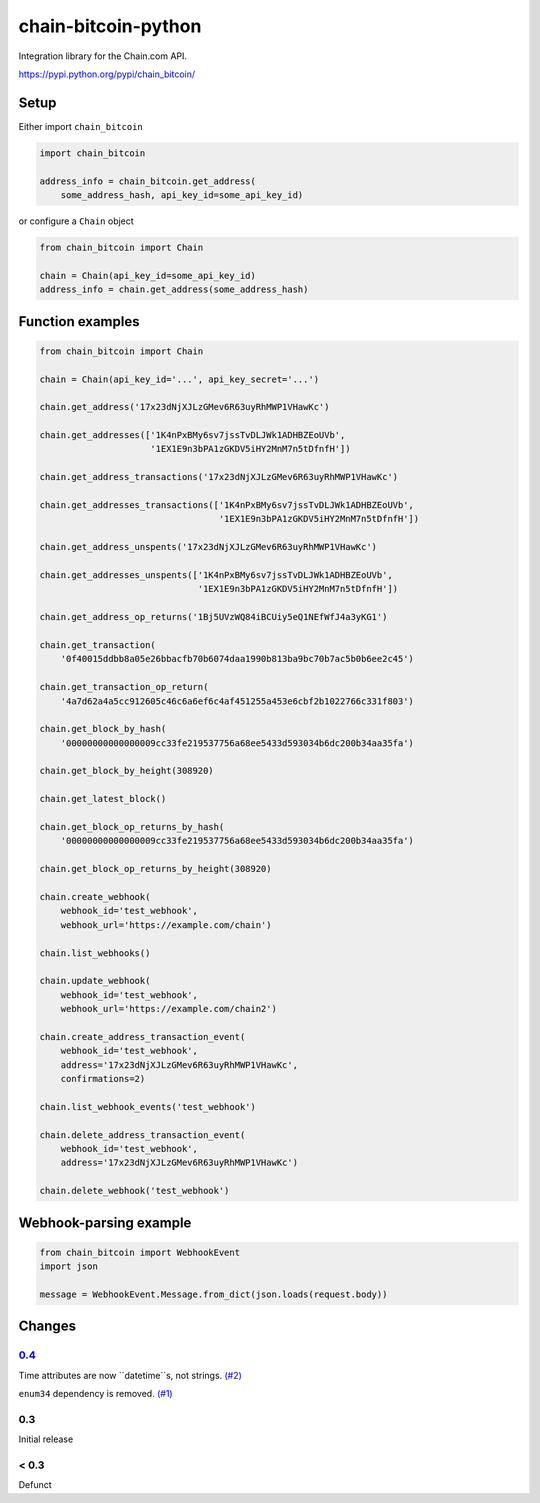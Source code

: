chain-bitcoin-python
====================

Integration library for the Chain.com API.

https://pypi.python.org/pypi/chain_bitcoin/

.. pypi - Everything below this line goes into the description for PyPI.


Setup
-----

Either import ``chain_bitcoin``

.. code:: python

    import chain_bitcoin

    address_info = chain_bitcoin.get_address(
        some_address_hash, api_key_id=some_api_key_id)

or configure a ``Chain`` object

.. code:: python

    from chain_bitcoin import Chain

    chain = Chain(api_key_id=some_api_key_id)
    address_info = chain.get_address(some_address_hash)

Function examples
-----------------

.. code:: python

    from chain_bitcoin import Chain

    chain = Chain(api_key_id='...', api_key_secret='...')

    chain.get_address('17x23dNjXJLzGMev6R63uyRhMWP1VHawKc')

    chain.get_addresses(['1K4nPxBMy6sv7jssTvDLJWk1ADHBZEoUVb',
                         '1EX1E9n3bPA1zGKDV5iHY2MnM7n5tDfnfH'])

    chain.get_address_transactions('17x23dNjXJLzGMev6R63uyRhMWP1VHawKc')

    chain.get_addresses_transactions(['1K4nPxBMy6sv7jssTvDLJWk1ADHBZEoUVb',
                                      '1EX1E9n3bPA1zGKDV5iHY2MnM7n5tDfnfH'])

    chain.get_address_unspents('17x23dNjXJLzGMev6R63uyRhMWP1VHawKc')

    chain.get_addresses_unspents(['1K4nPxBMy6sv7jssTvDLJWk1ADHBZEoUVb',
                                  '1EX1E9n3bPA1zGKDV5iHY2MnM7n5tDfnfH'])

    chain.get_address_op_returns('1Bj5UVzWQ84iBCUiy5eQ1NEfWfJ4a3yKG1')

    chain.get_transaction(
        '0f40015ddbb8a05e26bbacfb70b6074daa1990b813ba9bc70b7ac5b0b6ee2c45')

    chain.get_transaction_op_return(
        '4a7d62a4a5cc912605c46c6a6ef6c4af451255a453e6cbf2b1022766c331f803')

    chain.get_block_by_hash(
        '00000000000000009cc33fe219537756a68ee5433d593034b6dc200b34aa35fa')

    chain.get_block_by_height(308920)

    chain.get_latest_block()

    chain.get_block_op_returns_by_hash(
        '00000000000000009cc33fe219537756a68ee5433d593034b6dc200b34aa35fa')

    chain.get_block_op_returns_by_height(308920)

    chain.create_webhook(
        webhook_id='test_webhook',
        webhook_url='https://example.com/chain')

    chain.list_webhooks()

    chain.update_webhook(
        webhook_id='test_webhook',
        webhook_url='https://example.com/chain2')

    chain.create_address_transaction_event(
        webhook_id='test_webhook',
        address='17x23dNjXJLzGMev6R63uyRhMWP1VHawKc',
        confirmations=2)

    chain.list_webhook_events('test_webhook')

    chain.delete_address_transaction_event(
        webhook_id='test_webhook',
        address='17x23dNjXJLzGMev6R63uyRhMWP1VHawKc')

    chain.delete_webhook('test_webhook')

Webhook-parsing example
-----------------------

.. code:: python

    from chain_bitcoin import WebhookEvent
    import json

    message = WebhookEvent.Message.from_dict(json.loads(request.body))

Changes
-------


0.4__
~~~~~
__ https://github.com/cardforcoin/chain-bitcoin-python/issues?q=milestone:0.4

Time attributes are now ``datetime``s, not strings. `(#2)
<https://github.com/cardforcoin/chain-bitcoin-python/issues/2>`_

``enum34`` dependency is removed. `(#1)
<https://github.com/cardforcoin/chain-bitcoin-python/issues/1>`_

0.3
~~~

Initial release

< 0.3
~~~~~

Defunct
